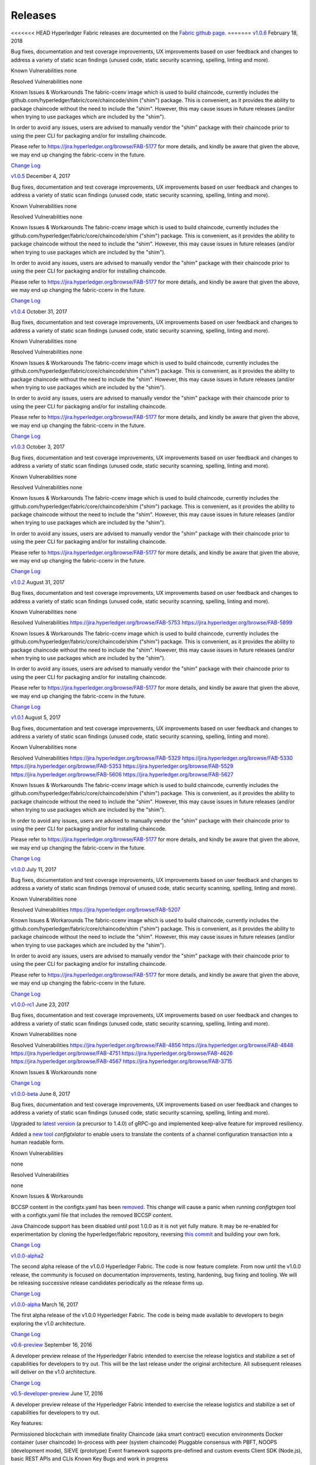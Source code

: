 Releases
========

<<<<<<< HEAD
Hyperledger Fabric releases are documented on the `Fabric github page <https://github.com/hyperledger/fabric#releases>`__.
=======
`v1.0.6 <https://github.com/hyperledger/fabric/releases/tag/v1.0.6>`__
February 18, 2018

Bug fixes, documentation and test coverage improvements, UX improvements
based on user feedback and changes to address a variety of static scan
findings (unused code, static security scanning, spelling, linting and more).

Known Vulnerabilities
none

Resolved Vulnerabilities
none

Known Issues & Workarounds
The fabric-ccenv image which is used to build chaincode, currently includes
the github.com/hyperledger/fabric/core/chaincode/shim ("shim") package.
This is convenient, as it provides the ability to package chaincode
without the need to include the "shim". However, this may cause issues in future
releases (and/or when trying to use packages which are included by the "shim").

In order to avoid any issues, users are advised to manually vendor the "shim"
package with their chaincode prior to using the peer CLI for packaging and/or
for installing chaincode.

Please refer to https://jira.hyperledger.org/browse/FAB-5177 for more details,
and kindly be aware that given the above, we may end up changing the
fabric-ccenv in the future.

`Change Log <https://github.com/hyperledger/fabric/blob/v1.0.6/CHANGELOG.md#v106>`__

`v1.0.5 <https://github.com/hyperledger/fabric/releases/tag/v1.0.5>`__
December 4, 2017

Bug fixes, documentation and test coverage improvements, UX improvements
based on user feedback and changes to address a variety of static scan
findings (unused code, static security scanning, spelling, linting and more).

Known Vulnerabilities
none

Resolved Vulnerabilities
none

Known Issues & Workarounds
The fabric-ccenv image which is used to build chaincode, currently includes
the github.com/hyperledger/fabric/core/chaincode/shim ("shim") package.
This is convenient, as it provides the ability to package chaincode
without the need to include the "shim". However, this may cause issues in future
releases (and/or when trying to use packages which are included by the "shim").

In order to avoid any issues, users are advised to manually vendor the "shim"
package with their chaincode prior to using the peer CLI for packaging and/or
for installing chaincode.

Please refer to https://jira.hyperledger.org/browse/FAB-5177 for more details,
and kindly be aware that given the above, we may end up changing the
fabric-ccenv in the future.

`Change Log <https://github.com/hyperledger/fabric/blob/v1.0.5/CHANGELOG.md#v105>`__

`v1.0.4 <https://github.com/hyperledger/fabric/releases/tag/v1.0.4>`__
October 31, 2017

Bug fixes, documentation and test coverage improvements, UX improvements
based on user feedback and changes to address a variety of static scan
findings (unused code, static security scanning, spelling, linting and more).

Known Vulnerabilities
none

Resolved Vulnerabilities
none

Known Issues & Workarounds
The fabric-ccenv image which is used to build chaincode, currently includes
the github.com/hyperledger/fabric/core/chaincode/shim ("shim") package.
This is convenient, as it provides the ability to package chaincode
without the need to include the "shim". However, this may cause issues in future
releases (and/or when trying to use packages which are included by the "shim").

In order to avoid any issues, users are advised to manually vendor the "shim"
package with their chaincode prior to using the peer CLI for packaging and/or
for installing chaincode.

Please refer to https://jira.hyperledger.org/browse/FAB-5177 for more details,
and kindly be aware that given the above, we may end up changing the
fabric-ccenv in the future.

`Change Log <https://github.com/hyperledger/fabric/blob/v1.0.4/CHANGELOG.md#v104>`__

`v1.0.3 <https://github.com/hyperledger/fabric/releases/tag/v1.0.3>`__
October 3, 2017

Bug fixes, documentation and test coverage improvements, UX improvements
based on user feedback and changes to address a variety of static scan
findings (unused code, static security scanning, spelling, linting and more).

Known Vulnerabilities
none

Resolved Vulnerabilities
none

Known Issues & Workarounds
The fabric-ccenv image which is used to build chaincode, currently includes
the github.com/hyperledger/fabric/core/chaincode/shim ("shim") package.
This is convenient, as it provides the ability to package chaincode
without the need to include the "shim". However, this may cause issues in future
releases (and/or when trying to use packages which are included by the "shim").

In order to avoid any issues, users are advised to manually vendor the "shim"
package with their chaincode prior to using the peer CLI for packaging and/or
for installing chaincode.

Please refer to https://jira.hyperledger.org/browse/FAB-5177 for more details,
and kindly be aware that given the above, we may end up changing the
fabric-ccenv in the future.

`Change Log <https://github.com/hyperledger/fabric/blob/master/CHANGELOG.md#v103>`__

`v1.0.2 <https://github.com/hyperledger/fabric/releases/tag/v1.0.2>`__
August 31, 2017

Bug fixes, documentation and test coverage improvements, UX improvements
based on user feedback and changes to address a variety of static scan
findings (unused code, static security scanning, spelling, linting and more).

Known Vulnerabilities
none

Resolved Vulnerabilities
https://jira.hyperledger.org/browse/FAB-5753
https://jira.hyperledger.org/browse/FAB-5899

Known Issues & Workarounds
The fabric-ccenv image which is used to build chaincode, currently includes
the github.com/hyperledger/fabric/core/chaincode/shim ("shim") package.
This is convenient, as it provides the ability to package chaincode
without the need to include the "shim". However, this may cause issues in future
releases (and/or when trying to use packages which are included by the "shim").

In order to avoid any issues, users are advised to manually vendor the "shim"
package with their chaincode prior to using the peer CLI for packaging and/or
for installing chaincode.

Please refer to https://jira.hyperledger.org/browse/FAB-5177 for more details,
and kindly be aware that given the above, we may end up changing the
fabric-ccenv in the future.

`Change Log <https://github.com/hyperledger/fabric/blob/master/CHANGELOG.md#v102>`__

`v1.0.1 <https://github.com/hyperledger/fabric/releases/tag/v1.0.1>`__
August 5, 2017

Bug fixes, documentation and test coverage improvements, UX improvements
based on user feedback and changes to address a variety of static scan
findings (unused code, static security scanning, spelling, linting and more).

Known Vulnerabilities
none

Resolved Vulnerabilities
https://jira.hyperledger.org/browse/FAB-5329
https://jira.hyperledger.org/browse/FAB-5330
https://jira.hyperledger.org/browse/FAB-5353
https://jira.hyperledger.org/browse/FAB-5529
https://jira.hyperledger.org/browse/FAB-5606
https://jira.hyperledger.org/browse/FAB-5627

Known Issues & Workarounds
The fabric-ccenv image which is used to build chaincode, currently includes
the github.com/hyperledger/fabric/core/chaincode/shim ("shim") package.
This is convenient, as it provides the ability to package chaincode
without the need to include the "shim". However, this may cause issues in future
releases (and/or when trying to use packages which are included by the "shim").

In order to avoid any issues, users are advised to manually vendor the "shim"
package with their chaincode prior to using the peer CLI for packaging and/or
for installing chaincode.

Please refer to https://jira.hyperledger.org/browse/FAB-5177 for more details,
and kindly be aware that given the above, we may end up changing the
fabric-ccenv in the future.

`Change Log <https://github.com/hyperledger/fabric/blob/master/CHANGELOG.md#v101>`__

`v1.0.0 <https://github.com/hyperledger/fabric/releases/tag/v1.0.0>`__
July 11, 2017

Bug fixes, documentation and test coverage improvements, UX improvements
based on user feedback and changes to address a variety of static scan
findings (removal of unused code, static security scanning, spelling, linting
and more).

Known Vulnerabilities
none

Resolved Vulnerabilities
https://jira.hyperledger.org/browse/FAB-5207

Known Issues & Workarounds
The fabric-ccenv image which is used to build chaincode, currently includes
the github.com/hyperledger/fabric/core/chaincode/shim ("shim") package.
This is convenient, as it provides the ability to package chaincode
without the need to include the "shim". However, this may cause issues in future
releases (and/or when trying to use packages which are included by the "shim").

In order to avoid any issues, users are advised to manually vendor the "shim"
package with their chaincode prior to using the peer CLI for packaging and/or
for installing chaincode.

Please refer to https://jira.hyperledger.org/browse/FAB-5177 for more details,
and kindly be aware that given the above, we may end up changing the
fabric-ccenv in the future.

`Change Log <https://github.com/hyperledger/fabric/blob/master/CHANGELOG.md#v100>`__

`v1.0.0-rc1 <https://github.com/hyperledger/fabric/releases/tag/v1.0.0-rc1>`__
June 23, 2017

Bug fixes, documentation and test coverage improvements, UX improvements
based on user feedback and changes to address a variety of static scan
findings (unused code, static security scanning, spelling, linting and more).

Known Vulnerabilities
none

Resolved Vulnerabilities
https://jira.hyperledger.org/browse/FAB-4856
https://jira.hyperledger.org/browse/FAB-4848
https://jira.hyperledger.org/browse/FAB-4751
https://jira.hyperledger.org/browse/FAB-4626
https://jira.hyperledger.org/browse/FAB-4567
https://jira.hyperledger.org/browse/FAB-3715

Known Issues & Workarounds
none

`Change Log <https://github.com/hyperledger/fabric/blob/master/CHANGELOG.md#v100-rc1>`__

`v1.0.0-beta <https://github.com/hyperledger/fabric/releases/tag/v1.0.0-beta>`__
June 8, 2017

Bug fixes, documentation and test coverage improvements, UX improvements based
on user feedback and changes to address a variety of static scan findings (unused
code, static security scanning, spelling, linting and more).

Upgraded to `latest version <https://github.com/grpc/grpc-go/releases/>`__ (a
precursor to 1.4.0) of gRPC-go and implemented keep-alive feature for improved
resiliency.

Added a `new tool <https://github.com/hyperledger/fabric/tree/master/examples/configtxupdate>`__
`configtxlator` to enable users to translate the contents of a channel configuration transaction
into a human readable form.

Known Vulnerabilities

none

Resolved Vulnerabilities

none

Known Issues & Workarounds

BCCSP content in the configtx.yaml has been `removed <https://github.com/hyperledger/fabric/commit/a997c30>`__. This change will cause a panic when running `configtxgen` tool with a configtx.yaml file that includes the removed BCCSP content.

Java Chaincode support has been disabled until post 1.0.0 as it is not yet fully mature. It may be re-enabled for experimentation by cloning the hyperledger/fabric repository, reversing `this commit <https://github.com/hyperledger/fabric/commit/29e0c40>`__ and building your own fork.

`Change Log <https://github.com/hyperledger/fabric/blob/master/CHANGELOG.md#v100-beta>`__

`v1.0.0-alpha2 <https://github.com/hyperledger/fabric/releases/tag/v1.0.0-alpha2>`__

The second alpha release of the v1.0.0 Hyperledger Fabric. The code is
now feature complete. From now until the v1.0.0 release, the community is
focused on documentation improvements, testing, hardening, bug fixing and
tooling.  We will be releasing successive release candidates periodically as
the release firms up.

`Change Log <https://github.com/hyperledger/fabric/blob/master/CHANGELOG.md#v100-alpha2-may-15-2017>`__

`v1.0.0-alpha <https://github.com/hyperledger/fabric/releases/tag/v1.0.0-alpha>`__
March 16, 2017

The first alpha release of the v1.0.0 Hyperledger Fabric. The code is
being made available to developers to begin exploring the v1.0 architecture.

`Change Log <https://github.com/hyperledger/fabric/blob/master/CHANGELOG.md#v100-alpha-march-16-2017>`__

`v0.6-preview <https://github.com/hyperledger/fabric/tree/v0.6>`__
September 16, 2016

A developer preview release of the Hyperledger Fabric intended to
exercise the release logistics and stabilize a set of capabilities for
developers to try out. This will be the last release under the original
architecture. All subsequent releases will deliver on the v1.0
architecture.

`Change Log <https://github.com/hyperledger/fabric/blob/master/CHANGELOG.md#v06-preview-september-16-2016>`__

`v0.5-developer-preview <https://github.com/hyperledger-archives/fabric/tree/v0.5-developer-preview>`__
June 17, 2016

A developer preview release of the Hyperledger Fabric intended to
exercise the release logistics and stabilize a set of capabilities for
developers to try out.

Key features:

Permissioned blockchain with immediate finality Chaincode (aka smart
contract) execution environments Docker container (user chaincode)
In-process with peer (system chaincode) Pluggable consensus with PBFT,
NOOPS (development mode), SIEVE (prototype) Event framework supports
pre-defined and custom events Client SDK (Node.js), basic REST APIs and
CLIs Known Key Bugs and work in progress

-  1895 - Client SDK interfaces may crash if wrong parameter specified
-  1901 - Slow response after a few hours of stress testing
-  1911 - Missing peer event listener on the client SDK
-  889 - The attributes in the TCert are not encrypted. This work is
   still on-going
>>>>>>> release-1.0

.. Licensed under Creative Commons Attribution 4.0 International License
   https://creativecommons.org/licenses/by/4.0/
